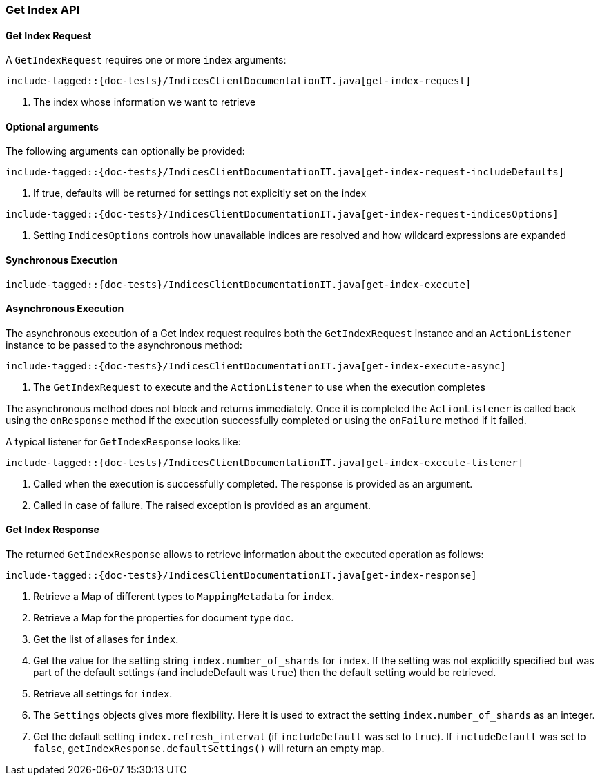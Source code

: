 [[java-rest-high-get-index]]
=== Get Index API

[[java-rest-high-get-index-request]]
==== Get Index Request

A `GetIndexRequest` requires one or more `index` arguments:

["source","java",subs="attributes,callouts,macros"]
--------------------------------------------------
include-tagged::{doc-tests}/IndicesClientDocumentationIT.java[get-index-request]
--------------------------------------------------
<1> The index whose information we want to retrieve

==== Optional arguments
The following arguments can optionally be provided:

["source","java",subs="attributes,callouts,macros"]
--------------------------------------------------
include-tagged::{doc-tests}/IndicesClientDocumentationIT.java[get-index-request-includeDefaults]
--------------------------------------------------
<1> If true, defaults will be returned for settings not explicitly set on the index

["source","java",subs="attributes,callouts,macros"]
--------------------------------------------------
include-tagged::{doc-tests}/IndicesClientDocumentationIT.java[get-index-request-indicesOptions]
--------------------------------------------------
<1> Setting `IndicesOptions` controls how unavailable indices are resolved and
how wildcard expressions are expanded

[[java-rest-high-get-index-sync]]
==== Synchronous Execution

["source","java",subs="attributes,callouts,macros"]
--------------------------------------------------
include-tagged::{doc-tests}/IndicesClientDocumentationIT.java[get-index-execute]
--------------------------------------------------

[[java-rest-high-get-index-async]]
==== Asynchronous Execution

The asynchronous execution of a Get Index request requires both the `GetIndexRequest`
instance and an `ActionListener` instance to be passed to the asynchronous
method:

["source","java",subs="attributes,callouts,macros"]
--------------------------------------------------
include-tagged::{doc-tests}/IndicesClientDocumentationIT.java[get-index-execute-async]
--------------------------------------------------
<1> The `GetIndexRequest` to execute and the `ActionListener` to use when
the execution completes

The asynchronous method does not block and returns immediately. Once it is
completed the `ActionListener` is called back using the `onResponse` method
if the execution successfully completed or using the `onFailure` method if
it failed.

A typical listener for `GetIndexResponse` looks like:

["source","java",subs="attributes,callouts,macros"]
--------------------------------------------------
include-tagged::{doc-tests}/IndicesClientDocumentationIT.java[get-index-execute-listener]
--------------------------------------------------
<1> Called when the execution is successfully completed. The response is
provided as an argument.
<2> Called in case of failure. The raised exception is provided as an argument.

[[java-rest-high-get-index-response]]
==== Get Index Response

The returned `GetIndexResponse` allows to retrieve information about the
executed operation as follows:

["source","java",subs="attributes,callouts,macros"]
--------------------------------------------------
include-tagged::{doc-tests}/IndicesClientDocumentationIT.java[get-index-response]
--------------------------------------------------
<1> Retrieve a Map of different types to `MappingMetadata` for `index`.
<2> Retrieve a Map for the properties for document type `doc`.
<3> Get the list of aliases for `index`.
<4> Get the value for the setting string `index.number_of_shards` for `index`. If the setting was not explicitly
specified but was part of the default settings (and includeDefault was `true`) then the default setting would be
retrieved.
<5> Retrieve all settings for `index`.
<6> The `Settings` objects gives more flexibility. Here it is used to extract the setting `index.number_of_shards` as an
integer.
<7> Get the default setting `index.refresh_interval` (if `includeDefault` was set to `true`). If `includeDefault` was set
to `false`, `getIndexResponse.defaultSettings()` will return an empty map.
